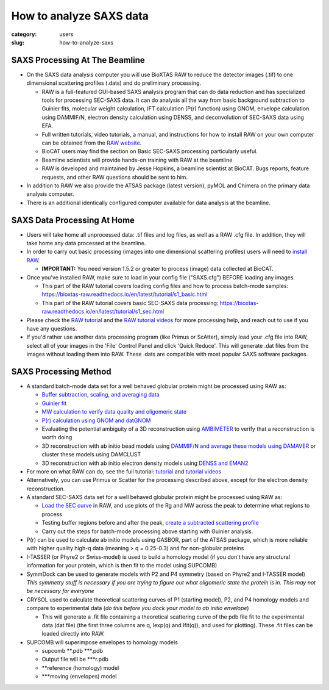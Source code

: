 How to analyze SAXS data
###############################################################################

:category: users
:slug: how-to-analyze-saxs


SAXS Processing At The Beamline
=================================

*   On the SAXS data analysis computer you will use BioXTAS RAW to reduce the
    detector images (.tif) to one dimensional scattering profiles (.dats) and
    do preliminary processing.

    *   RAW is a full-featured GUI-based SAXS analysis program that can do data
        reduction and has specialized tools for processing SEC-SAXS data. It can
        do analysis all the way from basic background subtraction to Guinier fits,
        molecular weight calculation, IFT calculation (P(r) function) using GNOM,
        envelope calculation using DAMMIF/N, electron density calculation using DENSS,
        and deconvolution of SEC-SAXS data using EFA.

    *   Full written tutorials, video tutorials, a manual, and instructions for how
        to install RAW on your own computer can be obtained from the
        `RAW website <https://bioxtas-raw.readthedocs.io/>`_.

    *   BioCAT users may find the section on Basic SEC-SAXS processing particularly useful.

    *   Beamline scientists will provide hands-on training with RAW at the beamline

    *   RAW is developed and maintained by Jesse Hopkins, a beamline scientist at BioCAT.
        Bugs reports, feature requests, and other RAW questions should be sent to him.

*   In addition to RAW we also provide the ATSAS package (latest version), pyMOL
    and Chimera on the primary data analysis computer.

*   There is an additional identically configured computer available for data
    analysis at the beamline.


SAXS Data Processing At Home
==============================

*   Users will take home all unprocessed data: .tif files and log files, as well as a
    RAW .cfg file. In addition, they will take home any data processed at the beamline.

*   In order to carry out basic processing (images into one dimensional scattering
    profiles) users will need to `install RAW <https://bioxtas-raw.readthedocs.io/en/latest/install.html>`_.

    *   **IMPORTANT:** You need version 1.5.2 or greater to process (image) data collected
        at BioCAT.

*   Once you've installed RAW, make sure to load in your config file ("SAXS.cfg")
    BEFORE loading any images.

    *   This part of the RAW tutorial covers loading config files and how to process
        batch-mode samples: https://bioxtas-raw.readthedocs.io/en/latest/tutorial/s1_basic.html

    *   This part of the RAW tutorial covers basic SEC-SAXS data processing:
        https://bioxtas-raw.readthedocs.io/en/latest/tutorial/s1_sec.html

*   Please check the `RAW tutorial <https://bioxtas-raw.readthedocs.io/en/latest/tutorial.html>`_
    and the `RAW tutorial videos <https://bioxtas-raw.readthedocs.io/en/latest/videos.html>`_
    for more processing help, and reach out to use if you have any questions.

*   If you'd rather use another data processing program (like Primus or ScAtter),
    simply load your .cfg file into RAW, select all of your images in the 'File'
    Control Panel and click 'Quick Reduce'. This will generate .dat files from the
    images without loading them into RAW. These .dats are compatible with most popular
    SAXS software packages.


SAXS Processing Method
============================

*   A standard batch-mode data set for a well behaved globular protein might be
    processed using RAW as:

    *   `Buffer subtraction, scaling, and averaging
        data <http://bioxtas-raw.readthedocs.io/en/latest/tutorial/s1_basic.html>`_

    *   `Guinier fit <https://bioxtas-raw.readthedocs.io/en/latest/tutorial/s1_guinier.html>`_

    *   `MW calculation to verify data quality and oligomeric state
        <https://bioxtas-raw.readthedocs.io/en/latest/tutorial/s1_mw.html>`_

    *   `P(r) calculation using GNOM and datGNOM
        <https://bioxtas-raw.readthedocs.io/en/latest/tutorial/s2_gnom.html>`_

    *   Evaluating the potential ambiguity of a 3D reconstruction using
        `AMBIMETER <https://bioxtas-raw.readthedocs.io/en/latest/tutorial/s2_ambimeter.html>`_
        to verify that a reconstruction is worth doing

    *   3D reconstruction with ab initio bead models using `DAMMIF/N and average
        these models using DAMAVER <http://bioxtas-raw.readthedocs.io/en/latest/tutorial/s2_dammif.html>`_
        or cluster these models using DAMCLUST

    *   3D reconstruction with ab initio electron density models using `DENSS and
        EMAN2 <http://bioxtas-raw.readthedocs.io/en/latest/tutorial/s2_denss.html>`_

*   For more on what RAW can do, see the full tutorial:
    `tutorial <https://bioxtas-raw.readthedocs.io/en/latest/tutorial.html>`_
    and `tutorial videos <https://bioxtas-raw.readthedocs.io/en/latest/videos.html>`_

*   Alternatively, you can use Primus or Scatter for the processing described above,
    except for the electron density reconstruction.

*   A standard SEC-SAXS data set for a well behaved globular protein might be
    processed using RAW as:

    *   `Load the SEC curve <https://bioxtas-raw.readthedocs.io/en/latest/tutorial/s1_sec.html>`_
        in RAW, and use plots of the Rg and MW across the peak to determine what
        regions to process

    *   Testing buffer regions before and after the peak, `create a subtracted
        scattering profile <http://bioxtas-raw.readthedocs.io/en/latest/tutorial/s1_sec.html>`_

    *   Carry out the steps for batch-mode processing above starting with
        Guinier analysis.

*   P(r) can be used to calculate ab initio models using GASBOR, part of the ATSAS
    package, which is more reliable with higher quality high-q data (meaning > q =
    0.25-0.3) and for non-globular proteins

*   I-TASSER (or Phyre2 or Swiss-model) is used to build a homology model (if you
    don't have any structural information for your protein, which is then fit to
    the model using SUPCOMB)

*   SymmDock can be used to generate models with P2 and P4 symmetry (based on
    Phyre2 and I-TASSER model) *This symmetry stuff is necessary if you are
    trying to figure out what oligomeric state the protein is in. This may not
    be necessary for everyone*

*   CRYSOL used to calculate theoretical scattering curves of P1 (starting model),
    P2, and P4 homology models and compare to experimental data (*do this before
    you dock your model to ab initio envelope*)

    *   This will generate a .fit file containing a theoretical scattering curve
        of the pdb file fit to the experimental data (dat file) (the first three
        columns are q, Iexp(q) and Ifit(q)), and used for plotting). These .fit
        files can be loaded directly into RAW.

*   SUPCOMB will superimpose envelopes to homology models

    *   supcomb \*\*.pdb \*\*\*.pdb

    *   Output file will be \*\*\*r.pdb

    *   \*\*reference (homology) model

    *   \*\*\*moving (envelopes) model





